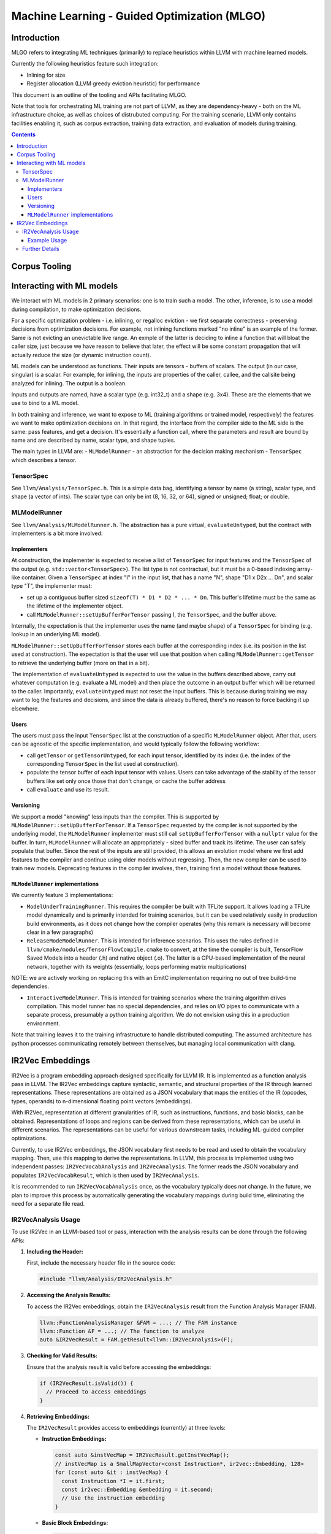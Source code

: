 =============================================
Machine Learning - Guided Optimization (MLGO)
=============================================

Introduction
============

MLGO refers to integrating ML techniques (primarily) to replace heuristics within
LLVM with machine learned models.

Currently the following heuristics feature such integration:

* Inlining for size
* Register allocation (LLVM greedy eviction heuristic) for performance

This document is an outline of the tooling and APIs facilitating MLGO.

Note that tools for orchestrating ML training are not part of LLVM, as they are
dependency-heavy - both on the ML infrastructure choice, as well as choices of
distrubuted computing. For the training scenario, LLVM only contains facilities
enabling it, such as corpus extraction, training data extraction, and evaluation
of models during training.


.. contents::

Corpus Tooling
==============

..
    TODO(boomanaiden154): Write this section.

Interacting with ML models
==========================

We interact with ML models in 2 primary scenarios: one is to train such a model.
The other, inference, is to use a model during compilation, to make optimization
decisions.

For a specific optimization problem - i.e. inlining, or regalloc eviction - we
first separate correctness - preserving decisions from optimization decisions.
For example, not inlining functions marked "no inline" is an example of the
former. Same is not evicting an unevictable live range. An exmple of the latter
is deciding to inline a function that will bloat the caller size, just because
we have reason to believe that later, the effect will be some constant
propagation that will actually reduce the size (or dynamic instruction count).

ML models can be understood as functions. Their inputs are tensors - buffers of
scalars. The output (in our case, singular) is a scalar. For example, for
inlining, the inputs are properties of the caller, callee, and the callsite
being analyzed for inlining. The output is a boolean.

Inputs and outputs are named, have a scalar type (e.g. int32_t) and a shape
(e.g. 3x4). These are the elements that we use to bind to a ML model.

In both training and inference, we want to expose to ML (training algorithms or
trained model, respectively) the features we want to make optimization
decisions on. In that regard, the interface from the compiler side to the ML
side is the same: pass features, and get a decision. It's essentially a function
call, where the parameters and result are bound by name and are described by
name, scalar type, and shape tuples.

The main types in LLVM are:
- ``MLModelRunner`` - an abstraction for the decision making mechanism
- ``TensorSpec`` which describes a tensor.

TensorSpec
----------

See ``llvm/Analysis/TensorSpec.h``. This is a simple data bag, identifying a
tensor by name (a string), scalar type, and shape (a vector of ints). The scalar
type can only be int (8, 16, 32, or 64), signed or unsigned; float; or double.

MLModelRunner
-------------

See ``llvm/Analysis/MLModelRunner.h``. The abstraction has a pure virtual,
``evaluateUntyped``, but the contract with implementers is a bit more involved:

Implementers
^^^^^^^^^^^^

At construction, the implementer is expected to receive a list of ``TensorSpec``
for input features and the ``TensorSpec`` of the output (e.g. 
``std::vector<TensorSpec>``). The list type is not contractual, but it must be
a 0-based indexing array-like container. Given a ``TensorSpec`` at index "I" in
the input list, that has a name "N", shape "D1 x D2x ... Dn", and scalar type
"T", the implementer must:

- set up a contiguous buffer sized ``sizeof(T) * D1 * D2 * ... * Dn``. This
  buffer's lifetime must be the same as the lifetime of the implementer object.
- call ``MLModelRunner::setUpBufferForTensor`` passing I, the ``TensorSpec``,
  and the buffer above.

Internally, the expectation is that the implementer uses the name (and maybe
shape) of a ``TensorSpec`` for binding (e.g. lookup in an underlying ML model).

``MLModelRunner::setUpBufferForTensor`` stores each buffer at the corresponding
index (i.e. its position in the list used at construction). The expectation is
that the user will use that position when calling ``MLModelRunner::getTensor``
to retrieve the underlying buffer (more on that in a bit).

The implementation of ``evaluateUntyped`` is expected to use the value in the
buffers described above, carry out whatever computation (e.g. evaluate a ML
model) and then place the outcome in an output buffer which will be returned to
the caller. Importantly, ``evaluateUntyped`` must not reset the input buffers.
This is because during training we may want to log the features and decisions,
and since the data is already buffered, there's no reason to force backing it
up elsewhere.

Users
^^^^^

The users must pass the input ``TensorSpec`` list at the construction of a
specific ``MLModelRunner`` object. After that, users can be agnostic of the
specific implementation, and would typically follow the following workflow:

- call ``getTensor`` or ``getTensorUntyped``, for each input tensor, identified
  by its index (i.e. the index of the corresponding ``TensorSpec`` in the list
  used at construction).
- populate the tensor buffer of each input tensor with values. Users can take
  advantage of the stability of the tensor buffers like set only once those that
  don't change, or cache the buffer address
- call ``evaluate`` and use its result.

Versioning
^^^^^^^^^^

We support a model "knowing" less inputs than the compiler. This is supported by
``MLModelRunner::setUpBufferForTensor``. If a ``TensorSpec`` requested by the
compiler is not supported by the underlying model, the ``MLModelRunner``
implementer must still call ``setUpBufferForTensor`` with a ``nullptr`` value
for the buffer. In turn, ``MLModelRunner`` will allocate an appropriately - sized
buffer and track its lifetime. The user can safely populate that buffer. Since
the rest of the inputs are still provided, this allows an evolution model where
we first add features to the compiler and continue using older models without
regressing. Then, the new compiler can be used to train new models. Deprecating
features in the compiler involves, then, training first a model without those
features.

``MLModelRunner`` implementations
^^^^^^^^^^^^^^^^^^^^^^^^^^^^^^^^^

We currently feature 3 implementations:

- ``ModelUnderTrainingRunner``. This requires the compiler be built with TFLite
  support. It allows loading a TFLite model dynamically and is primarily
  intended for training scenarios, but it can be used relatively easily in
  production build environments, as it does not change how the compiler operates
  (why this remark is necessary will become clear in a few paragraphs)

- ``ReleaseModeModelRunner``. This is intended for inference scenarios. This
  uses the rules defined in ``llvm/cmake/modules/TensorFlowCompile.cmake`` to
  convert, at the time the compiler is built, TensorFlow Saved Models into a
  header (.h) and native object (.o). The latter is a CPU-based implementation of
  the neural network, together with its weights (essentially, loops performing
  matrix multiplications)

NOTE: we are actively working on replacing this with an EmitC implementation
requiring no out of tree build-time dependencies.

- ``InteractiveModelRunner``. This is intended for training scenarios where the
  training algorithm drives compilation. This model runner has no special
  dependencies, and relies on I/O pipes to communicate with a separate process,
  presumably a python training algorithm. We do not envision using this in a
  production environment.

Note that training leaves it to the training infrastructure to handle
distributed computing. The assumed architecture has python processes
communicating remotely between themselves, but managing local communication with
clang.

..
    TODO(mtrofin): 
        - logging, and the use in interactive mode.
        - discuss an example (like the inliner)

IR2Vec Embeddings
=================

IR2Vec is a program embedding approach designed specifically for LLVM IR. It
is implemented as a function analysis pass in LLVM. The IR2Vec embeddings
capture syntactic, semantic, and structural properties of the IR through 
learned representations. These representations are obtained as a JSON 
vocabulary that maps the entities of the IR (opcodes, types, operands) to 
n-dimensional floating point vectors (embeddings). 

With IR2Vec, representation at different granularities of IR, such as
instructions, functions, and basic blocks, can be obtained. Representations 
of loops and regions can be derived from these representations, which can be
useful in different scenarios. The representations can be useful for various
downstream tasks, including ML-guided compiler optimizations.

Currently, to use IR2Vec embeddings, the JSON vocabulary first needs to be read
and used to obtain the vocabulary mapping. Then, use this mapping to
derive the representations. In LLVM, this process is implemented using two
independent passes: ``IR2VecVocabAnalysis`` and ``IR2VecAnalysis``. The former
reads the JSON vocabulary and populates ``IR2VecVocabResult``, which is then used
by ``IR2VecAnalysis``.

It is recommended to run ``IR2VecVocabAnalysis`` once, as the
vocabulary typically does not change. In the future, we plan
to improve this process by automatically generating the vocabulary mappings
during build time, eliminating the need for a separate file read.

IR2VecAnalysis Usage
--------------------

To use IR2Vec in an LLVM-based tool or pass, interaction with the analysis 
results can be done through the following APIs:

1. **Including the Header:**

   First, include the necessary header file in the source code:

   .. code-block:: c++

      #include "llvm/Analysis/IR2VecAnalysis.h"

2. **Accessing the Analysis Results:**

   To access the IR2Vec embeddings, obtain the ``IR2VecAnalysis``
   result from the Function Analysis Manager (FAM).

   .. code-block:: c++

      llvm::FunctionAnalysisManager &FAM = ...; // The FAM instance
      llvm::Function &F = ...; // The function to analyze
      auto &IR2VecResult = FAM.getResult<llvm::IR2VecAnalysis>(F);

3. **Checking for Valid Results:**

   Ensure that the analysis result is valid before accessing the embeddings:

   .. code-block:: c++

      if (IR2VecResult.isValid()) {
        // Proceed to access embeddings
      }

4. **Retrieving Embeddings:**

   The ``IR2VecResult`` provides access to embeddings (currently) at three levels:

   - **Instruction Embeddings:**

     .. code-block:: c++

        const auto &instVecMap = IR2VecResult.getInstVecMap();
        // instVecMap is a SmallMapVector<const Instruction*, ir2vec::Embedding, 128>
        for (const auto &it : instVecMap) {
          const Instruction *I = it.first;
          const ir2vec::Embedding &embedding = it.second;
          // Use the instruction embedding
        }
   - **Basic Block Embeddings:**

     .. code-block:: c++

        const auto &bbVecMap = IR2VecResult.getBBVecMap();
        // bbVecMap is a SmallMapVector<const BasicBlock*, ir2vec::Embedding, 16>
        for (const auto &it : bbVecMap) {
          const BasicBlock *BB = it.first;
          const ir2vec::Embedding &embedding = it.second;
          // Use the basic block embedding
        }
   - **Function Embedding:**

     .. code-block:: c++

        const ir2vec::Embedding &funcEmbedding = IR2VecResult.getFunctionVector();
        // Use the function embedding

5. **Working with Embeddings:**

   Embeddings are represented as ``std::vector<double>``. These
   vectors as features for machine learning models, compute similarity scores
   between different code snippets, or perform other analyses as needed.

Example Usage
^^^^^^^^^^^^^

.. code-block:: c++

   #include "llvm/Analysis/IR2VecAnalysis.h"
   #include "llvm/IR/Function.h"
   #include "llvm/IR/Instructions.h"
   #include "llvm/Passes/PassBuilder.h"

   // ... other includes and code ...

   void processFunction(llvm::Function &F, llvm::FunctionAnalysisManager &FAM) {
     auto &IR2VecResult = FAM.getResult<llvm::IR2VecAnalysis>(F);

     if (IR2VecResult.isValid()) {
       const auto &instVecMap = IR2VecResult.getInstVecMap();
       for (const auto &it : instVecMap) {
         const Instruction *I = it.first;
         const auto &embedding = it.second;
         llvm::errs() << "Instruction: " << *I << "\n";
         llvm::errs() << "Embedding: ";
         for (double val : embedding) {
           llvm::errs() << val << " ";
         }
         llvm::errs() << "\n";
       }
     } else {
       llvm::errs() << "IR2Vec analysis failed for function " << F.getName() << "\n";
     }
   }

   // ... rest of the pass ...

   // In the pass's run method:
   // processFunction(F, FAM);

Further Details
---------------

For more detailed information about the IR2Vec algorithm, its parameters, and
advanced usage, please refer to the original paper:
`IR2Vec: LLVM IR Based Scalable Program Embeddings <https://doi.org/10.1145/3418463>`_.
The LLVM source code for ``IR2VecAnalysis`` can also be explored to understand the 
implementation details.

